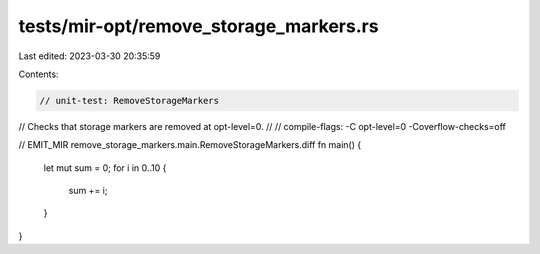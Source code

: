 tests/mir-opt/remove_storage_markers.rs
=======================================

Last edited: 2023-03-30 20:35:59

Contents:

.. code-block:: rs

    // unit-test: RemoveStorageMarkers

// Checks that storage markers are removed at opt-level=0.
//
// compile-flags: -C opt-level=0 -Coverflow-checks=off

// EMIT_MIR remove_storage_markers.main.RemoveStorageMarkers.diff
fn main() {
    let mut sum = 0;
    for i in 0..10 {
        sum += i;
    }
}


